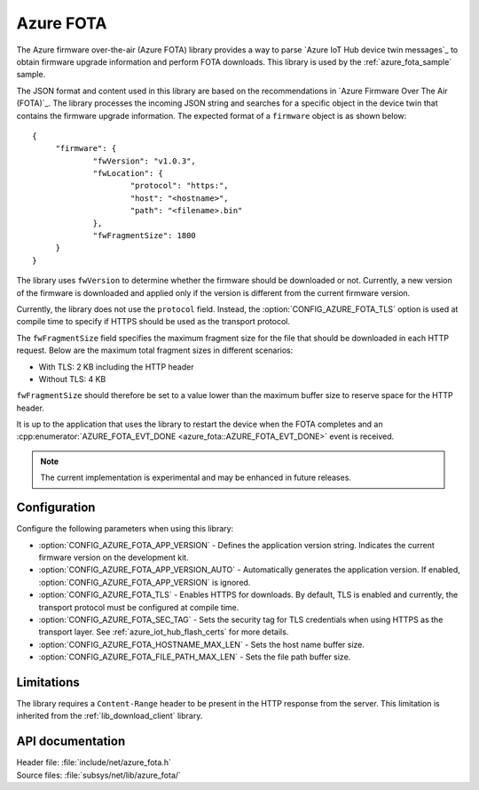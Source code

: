.. _lib_azure_fota:

Azure FOTA
##########

The Azure firmware over-the-air (Azure FOTA) library provides a way to parse `Azure IoT Hub device twin messages`_ to obtain firmware upgrade information and perform FOTA downloads.
This library is used by the :ref:`azure_fota_sample` sample.

The JSON format and content used in this library are based on the recommendations in `Azure Firmware Over The Air (FOTA)`_.
The library processes the incoming JSON string and searches for a specific object in the device twin that contains the firmware upgrade information.
The expected format of a ``firmware`` object is as shown below:

.. parsed-literal::
   :class: highlight

   {
   	"firmware": {
		"fwVersion": "v1.0.3",
		"fwLocation": {
       			"protocol": "https:",
			"host": "<hostname>",
			"path": "<filename>.bin"
		},
		"fwFragmentSize": 1800
	}
   }

The library uses ``fwVersion`` to determine whether the firmware should be downloaded or not.
Currently, a new version of the firmware is downloaded and applied only if the version is different from the current firmware version.

Currently, the library does not use the ``protocol`` field.
Instead, the :option:`CONFIG_AZURE_FOTA_TLS` option is used at compile time to specify if HTTPS should be used as the transport protocol.

The ``fwFragmentSize`` field specifies the maximum fragment size for the file that should be downloaded in each HTTP request.
Below are the maximum total fragment sizes in different scenarios:

* With TLS: 2 KB including the HTTP header
* Without TLS: 4 KB

``fwFragmentSize`` should therefore be set to a value lower than the maximum buffer size to reserve space for the HTTP header.

It is up to the application that uses the library to restart the device when the FOTA completes and an :cpp:enumerator:`AZURE_FOTA_EVT_DONE <azure_fota::AZURE_FOTA_EVT_DONE>` event is received.

.. note::
   The current implementation is experimental and may be enhanced in future releases.

Configuration
*************

Configure the following parameters when using this library:

* :option:`CONFIG_AZURE_FOTA_APP_VERSION` - Defines the application version string. Indicates the current firmware version on the development kit.
* :option:`CONFIG_AZURE_FOTA_APP_VERSION_AUTO` - Automatically generates the application version. If enabled, :option:`CONFIG_AZURE_FOTA_APP_VERSION` is ignored.
* :option:`CONFIG_AZURE_FOTA_TLS` - Enables HTTPS for downloads. By default, TLS is enabled and currently, the transport protocol must be configured at compile time.
* :option:`CONFIG_AZURE_FOTA_SEC_TAG` - Sets the security tag for TLS credentials when using HTTPS as the transport layer. See :ref:`azure_iot_hub_flash_certs` for more details.
* :option:`CONFIG_AZURE_FOTA_HOSTNAME_MAX_LEN` - Sets the host name buffer size. 
* :option:`CONFIG_AZURE_FOTA_FILE_PATH_MAX_LEN` - Sets the file path buffer size.


Limitations
***********

The library requires a ``Content-Range`` header to be present in the HTTP response from the server.
This limitation is inherited from the :ref:`lib_download_client` library.

API documentation
*****************

| Header file: :file:`include/net/azure_fota.h`
| Source files: :file:`subsys/net/lib/azure_fota/`

.. doxygengroup:: azure_fota
   :project: nrf
   :members:
